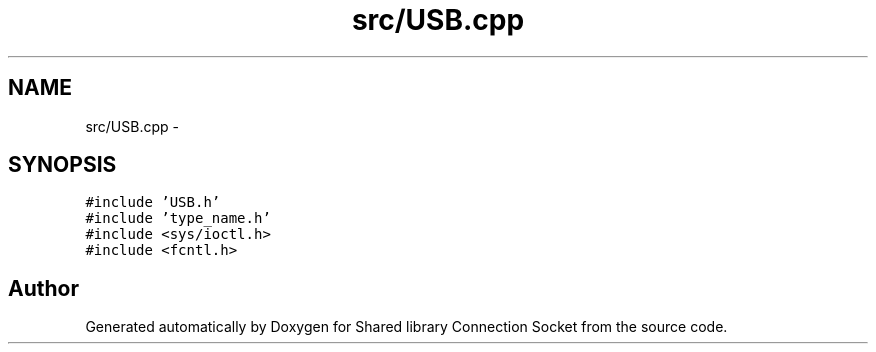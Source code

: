 .TH "src/USB.cpp" 3 "Wed Jul 8 2020" "Version 01" "Shared library Connection Socket" \" -*- nroff -*-
.ad l
.nh
.SH NAME
src/USB.cpp \- 
.SH SYNOPSIS
.br
.PP
\fC#include 'USB\&.h'\fP
.br
\fC#include 'type_name\&.h'\fP
.br
\fC#include <sys/ioctl\&.h>\fP
.br
\fC#include <fcntl\&.h>\fP
.br

.SH "Author"
.PP 
Generated automatically by Doxygen for Shared library Connection Socket from the source code\&.
